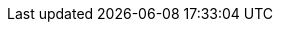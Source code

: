 :Date: $Date$
:Revision: $Id$

:toc-title:
:table-caption!:
:icons: font
:iconfont-remote!:
:source-highlighter: highlightjs
:highlightjs-theme: github
:highlightjsdir: js/highlightjs
ifdef::backend-pdf[:source-highlighter: rouge]
:stylesdir: css
:stylesheet: wirecard.css
:multipage-level: 2

